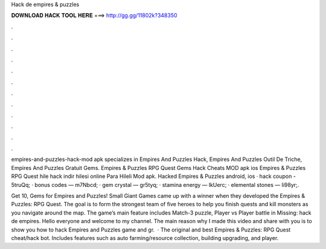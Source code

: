 Hack de empires & puzzles



𝐃𝐎𝐖𝐍𝐋𝐎𝐀𝐃 𝐇𝐀𝐂𝐊 𝐓𝐎𝐎𝐋 𝐇𝐄𝐑𝐄 ===> http://gg.gg/11802k?348350



.



.



.



.



.



.



.



.



.



.



.



.

empires-and-puzzles-hack-mod apk specializes in Empires And Puzzles Hack, Empires And Puzzles Outil De Triche, Empires And Puzzles Gratuit Gems. Empires & Puzzles RPG Quest Gems Hack Cheats MOD apk ios Empires & Puzzles RPG Quest hile hack indir hilesi online Para Hileli Mod apk. Hacked Empires & Puzzles android, ios · hack coupon - 5truQq; · bonus codes — m7Nbcd; · gem crystal — gr5tyq; · stamina energy — lkUerc; · elemental stones — Ii98yr;.

Get 10, Gems for Empires and Puzzles! Small Giant Games came up with a winner when they developed the Empires & Puzzles: RPG Quest. The goal is to form the strongest team of five heroes to help you finish quests and kill monsters as you navigate around the map. The game’s main feature includes Match-3 puzzle, Player vs Player battle in Missing: hack de empires. Hello everyone and welcome to my channel. The main reason why I made this video and share with you is to show you how to hack Empires and Puzzles game and gr.  · The original and best Empires & Puzzles: RPG Quest cheat/hack bot. Includes features such as auto farming/resource collection, building upgrading, and player.
